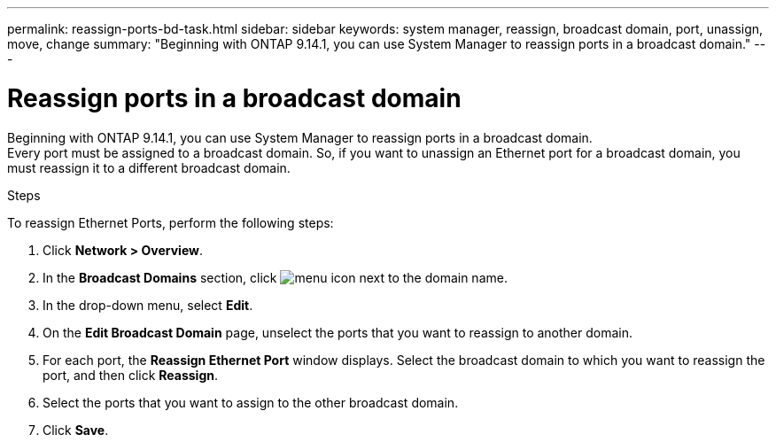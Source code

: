 ---
permalink: reassign-ports-bd-task.html
sidebar: sidebar
keywords: system manager, reassign, broadcast domain, port, unassign, move, change
summary: "Beginning with ONTAP 9.14.1, you can use System Manager to reassign ports in a broadcast domain."
---

= Reassign ports in a broadcast domain
:toc: macro
:toclevels: 1
:hardbreaks:
:nofooter:
:icons: font
:linkattrs:
:imagesdir: ./media/

[.lead]
Beginning with ONTAP 9.14.1, you can use System Manager to reassign ports in a broadcast domain.
Every port must be assigned to a broadcast domain.  So, if you want to unassign an Ethernet port for a broadcast domain, you must reassign it to a different broadcast domain.

.Steps

To reassign Ethernet Ports, perform the following steps:

. Click *Network > Overview*.

. In the *Broadcast Domains* section, click image:icon_kabob.gif[menu icon] next to the domain name.

. In the drop-down menu, select *Edit*.

. On the *Edit Broadcast Domain* page, unselect the ports that you want to reassign to another domain.

. For each port, the *Reassign Ethernet Port* window displays. Select the broadcast domain to which you want to reassign the port, and then click *Reassign*.

. Select the ports that you want to assign to the other broadcast domain.

. Click *Save*.

// 2023 Oct 10, ONTAPDOC-1139
